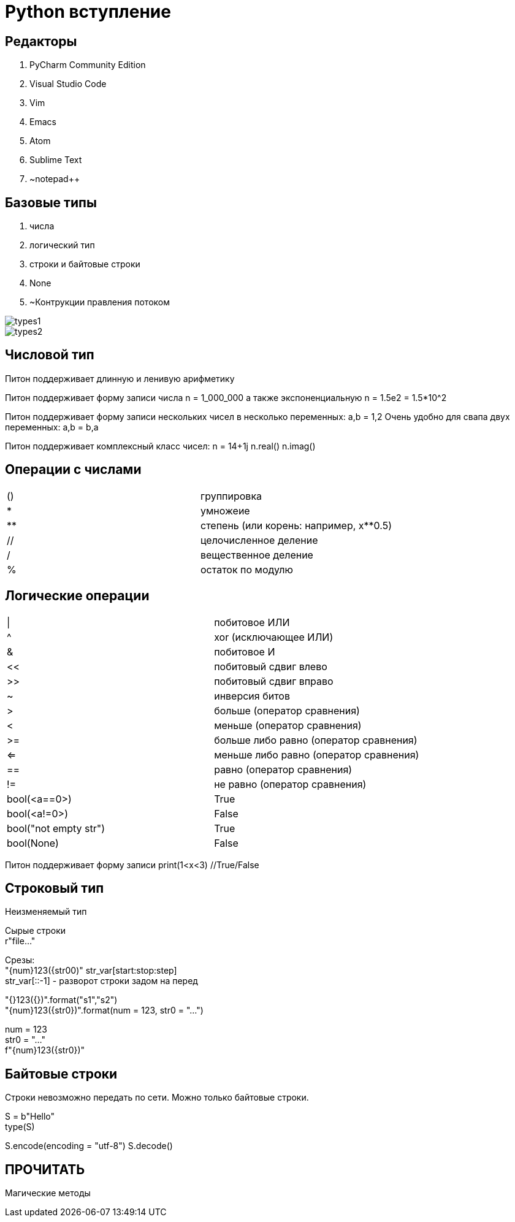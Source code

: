 = Python вступление

== Редакторы

. PyCharm Community Edition
. Visual Studio Code
. Vim
. Emacs
. Atom
. Sublime Text
. ~notepad++

== Базовые типы

. числа
. логический тип
. строки и байтовые строки
. None
. ~Контрукции правления потоком

image::types1.png[]
image::types2.png[]

== Числовой тип

Питон поддерживает длинную и ленивую арифметику

Питон поддерживает форму записи числа
n = 1_000_000
а также экспоненциальную
n = 1.5e2 = 1.5*10^2

Питон поддерживает форму записи нескольких чисел в несколько переменных:
a,b = 1,2
Очень удобно для свапа двух переменных:
a,b = b,a

Питон поддерживает комплексный класс чисел:
n = 14+1j
n.real()
n.imag()

== Операции с числами

[cols=2]

|====
|()
|группировка

|*
|умножеие

|**
|степень (или корень: например, x**0.5)

|//
|целочисленное деление

|/
|вещественное деление

|%
|остаток по модулю
|====

== Логические операции

[cols=2]
|====
|\|
|побитовое ИЛИ

|^
|xor (исключающее ИЛИ)

|&
|побитовое И

|<<
|побитовый сдвиг влево

|>>
|побитовый сдвиг вправо

|~
|инверсия битов

|>
|больше (оператор сравнения)

|<
|меньше (оператор сравнения)

|>=
|больше либо равно (оператор сравнения)

|<=
|меньше либо равно (оператор сравнения)

|==
|равно (оператор сравнения)

|!=
|не равно (оператор сравнения)

|bool(<a==0>)
|True

|bool(<a!=0>)
|False

|bool("not empty str")
|True

|bool(None)
|False
|====

Питон поддерживает форму записи
print(1<x<3) //True/False

== Строковый тип

Неизменяемый тип

Сырые строкиpass:[<br>]r"file..."

Срезы:pass:[<br>]"{num}123({str00)"
str_var[start:stop:step] pass:[<br>]
str_var[::-1] - разворот строки задом на перед

"{}123({})".format("s1","s2") pass:[<br>]
"{num}123({str0})".format(num = 123, str0 = "...") pass:[<br>]

num = 123 pass:[<br>]
str0 = "..." pass:[<br>]
f"{num}123({str0})"

== Байтовые строки

Строки невозможно передать по сети. Можно только байтовые строки.

S = b"Hello" pass:[<br>]
type(S) pass:[<br>]
//'bytes' (ASCII) pass:[<br>]

S.encode(encoding = "utf-8")
S.decode()

== ПРОЧИТАТЬ
Магические методы






